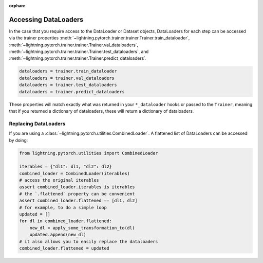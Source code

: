 :orphan:

Accessing DataLoaders
=====================

In the case that you require access to the DataLoader or Dataset objects, DataLoaders for each step can be accessed
via the trainer properties :meth:`~lightning.pytorch.trainer.trainer.Trainer.train_dataloader`,
:meth:`~lightning.pytorch.trainer.trainer.Trainer.val_dataloaders`,
:meth:`~lightning.pytorch.trainer.trainer.Trainer.test_dataloaders`, and
:meth:`~lightning.pytorch.trainer.trainer.Trainer.predict_dataloaders`.

.. code-block:: python

    dataloaders = trainer.train_dataloader
    dataloaders = trainer.val_dataloaders
    dataloaders = trainer.test_dataloaders
    dataloaders = trainer.predict_dataloaders

These properties will match exactly what was returned in your ``*_dataloader`` hooks or passed to the ``Trainer``,
meaning that if you returned a dictionary of dataloaders, these will return a dictionary of dataloaders.

Replacing DataLoaders
---------------------

If you are using a :class:`~lightning.pytorch.utilities.CombinedLoader`. A flattened list of DataLoaders can be accessed by doing:

.. code-block:: python

    from lightning.pytorch.utilities import CombinedLoader

    iterables = {"dl1": dl1, "dl2": dl2}
    combined_loader = CombinedLoader(iterables)
    # access the original iterables
    assert combined_loader.iterables is iterables
    # the `.flattened` property can be convenient
    assert combined_loader.flattened == [dl1, dl2]
    # for example, to do a simple loop
    updated = []
    for dl in combined_loader.flattened:
        new_dl = apply_some_transformation_to(dl)
        updated.append(new_dl)
    # it also allows you to easily replace the dataloaders
    combined_loader.flattened = updated
